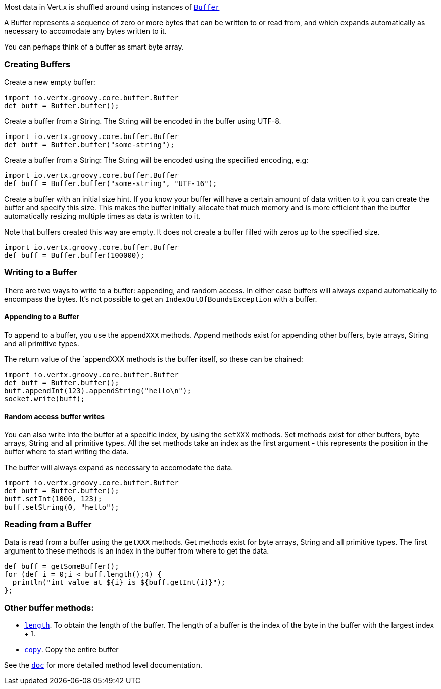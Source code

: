 Most data in Vert.x is shuffled around using instances of link:groovydoc/io/vertx/groovy/core/buffer/Buffer.html[`Buffer`]

A Buffer represents a sequence of zero or more bytes that can be written to or read from, and which expands
automatically as necessary to accomodate any bytes written to it.

You can perhaps think of a buffer as
smart byte array.

=== Creating Buffers

Create a new empty buffer:

[source,java]
----
import io.vertx.groovy.core.buffer.Buffer
def buff = Buffer.buffer();

----

Create a buffer from a String. The String will be encoded in the buffer using UTF-8.

[source,java]
----
import io.vertx.groovy.core.buffer.Buffer
def buff = Buffer.buffer("some-string");

----

Create a buffer from a String: The String will be encoded using the specified encoding, e.g:

[source,java]
----
import io.vertx.groovy.core.buffer.Buffer
def buff = Buffer.buffer("some-string", "UTF-16");

----

Create a buffer with an initial size hint. If you know your buffer will have a certain amount of data written to
it you can create the buffer and specify this size. This makes the buffer initially allocate that much memory
and is more efficient than the buffer automatically resizing multiple times as data is written to it.

Note that buffers created this way are empty. It does not create a buffer filled with zeros up to the specified size.

[source,java]
----
import io.vertx.groovy.core.buffer.Buffer
def buff = Buffer.buffer(100000);

----

=== Writing to a Buffer

There are two ways to write to a buffer: appending, and random access. In either case buffers will always expand
automatically to encompass the bytes. It's not possible to get an `IndexOutOfBoundsException` with a buffer.

==== Appending to a Buffer

To append to a buffer, you use the `appendXXX` methods. Append methods exist for appending other buffers,
byte arrays, String and all primitive types.

The return value of the `appendXXX methods is the buffer itself, so these can be chained:

[source,java]
----
import io.vertx.groovy.core.buffer.Buffer
def buff = Buffer.buffer();
buff.appendInt(123).appendString("hello\n");
socket.write(buff);

----

==== Random access buffer writes

You can also write into the buffer at a specific index, by using the `setXXX` methods. Set methods exist for
other buffers, byte arrays, String and all primitive types. All the set methods take an index as the first
argument - this represents the position in the buffer where to start writing the data.

The buffer will always expand as necessary to accomodate the data.

[source,java]
----
import io.vertx.groovy.core.buffer.Buffer
def buff = Buffer.buffer();
buff.setInt(1000, 123);
buff.setString(0, "hello");

----

=== Reading from a Buffer

Data is read from a buffer using the `getXXX` methods. Get methods exist for byte arrays, String and all primitive types.
The first argument to these methods is an index in the buffer from where to get the data.

[source,java]
----
def buff = getSomeBuffer();
for (def i = 0;i < buff.length();4) {
  println("int value at ${i} is ${buff.getInt(i)}");
};

----

=== Other buffer methods:

* link:groovydoc/io/vertx/groovy/core/buffer/Buffer.html#length()[`length`]. To obtain the length of the buffer. The length of a buffer is the
  index of the byte in the buffer with the largest index + 1.
* link:groovydoc/io/vertx/groovy/core/buffer/Buffer.html#copy()[`copy`]. Copy the entire buffer

See the link:groovydoc/io/vertx/groovy/core/buffer/Buffer.html[`doc`] for more detailed method level documentation.